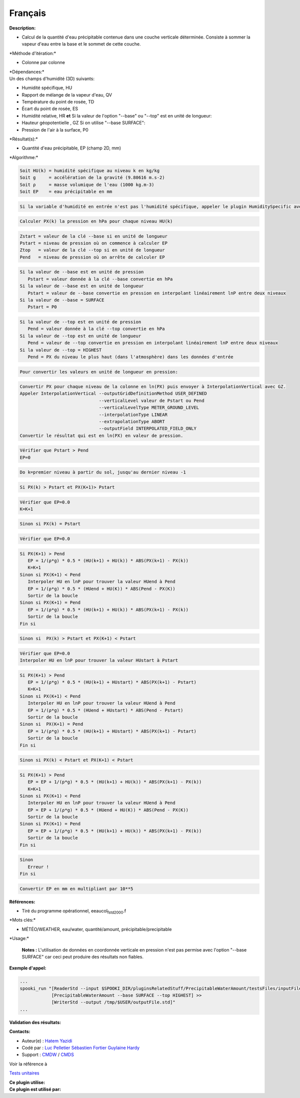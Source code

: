 Français
--------

**Description:**

-  Calcul de la quantité d'eau précipitable contenue dans une couche
   verticale déterminée. Consiste à sommer la vapeur d'eau entre la base
   et le sommet de cette couche.

\*Méthode d'itération:\*

-  Colonne par colonne

| \*Dépendances:\*
| Un des champs d'humidité (3D) suivants:

-  Humidité spécifique, HU
-  Rapport de mélange de la vapeur d'eau, QV
-  Température du point de rosée, TD
-  Écart du point de rosée, ES
-  Humidité relative, HR
   **et**
   Si la valeur de l'option "--base" ou "--top" est en unité de
   longueur:
-  Hauteur géopotentielle , GZ
   Si on utilise "--base SURFACE":
-  Pression de l'air à la surface, P0

\*Résultat(s):\*

-  Quantité d'eau précipitable, EP (champ 2D, mm)

\*Algorithme:\*

.. code:: example

    Soit HU(k) = humidité spécifique au niveau k en kg/kg
    Soit g     = accélération de la gravité (9.80616 m.s-2)
    Soit ρ     = masse volumique de l'eau (1000 kg.m-3)
    Soit EP    = eau précipitable en mm

.. code:: example

    Si la variable d'humidité en entrée n'est pas l'humidité spécifique, appeler le plugin HumiditySpecific avec les clés --iceWaterPhase BOTH --temperaturePhaseSwitch -40C

.. code:: example

    Calculer PX(k) la pression en hPa pour chaque niveau HU(k)

.. code:: example

    Zstart = valeur de la clé --base si en unité de longueur
    Pstart = niveau de pression où on commence à calculer EP
    Ztop   = valeur de la clé --top si en unité de longueur
    Pend   = niveau de pression où on arrête de calculer EP

.. code:: example

    Si la valeur de --base est en unité de pression
       Pstart = valeur donnée à la clé --base convertie en hPa
    Si la valeur de --base est en unité de longueur
       Pstart = valeur de --base convertie en pression en interpolant linéairement lnP entre deux niveaux
    Si la valeur de --base = SURFACE
       Pstart = P0

.. code:: example

    Si la valeur de --top est en unité de pression
       Pend = valeur donnée à la clé --top convertie en hPa
    Si la valeur de --top est en unité de longueur
       Pend = valeur de --top convertie en pression en interpolant linéairement lnP entre deux niveaux
    Si la valeur de --top = HIGHEST
       Pend = PX du niveau le plus haut (dans l'atmosphère) dans les données d'entrée

.. code:: example

    Pour convertir les valeurs en unité de longueur en pression:

.. code:: example

    Convertir PX pour chaque niveau de la colonne en ln(PX) puis envoyer à InterpolationVertical avec GZ.
    Appeler InterpolationVertical --outputGridDefinitionMethod USER_DEFINED
                                  --verticalLevel valeur de Pstart ou Pend
                                  --verticalLevelType METER_GROUND_LEVEL
                                  --interpolationType LINEAR
                                  --extrapolationType ABORT
                                  --outputField INTERPOLATED_FIELD_ONLY
    Convertir le résultat qui est en ln(PX) en valeur de pression.

.. code:: example

    Vérifier que Pstart > Pend
    EP=0

.. code:: example

    Do k=premier niveau à partir du sol, jusqu'au dernier niveau -1

.. code:: example

    Si PX(k) > Pstart et PX(K+1)> Pstart

.. code:: example

    Vérifier que EP=0.0
    K=K+1

.. code:: example

    Sinon si PX(k) = Pstart

.. code:: example

    Vérifier que EP=0.0

.. code:: example

    Si PX(K+1) > Pend
       EP = 1/(ρ*g) * 0.5 * (HU(k+1) + HU(k)) * ABS(PX(k+1) - PX(k))
       K=K+1
    Sinon si PX(K+1) < Pend
       Interpoler HU en lnP pour trouver la valeur HUend à Pend
       EP = 1/(ρ*g) * 0.5 * (HUend + HU(K)) * ABS(Pend - PX(K))
       Sortir de la boucle
    Sinon si PX(K+1) = Pend
       EP = 1/(ρ*g) * 0.5 * (HU(k+1) + HU(k)) * ABS(PX(k+1) - PX(k))
       Sortir de la boucle
    Fin si

.. code:: example

    Sinon si  PX(k) > Pstart et PX(K+1) < Pstart

.. code:: example

    Vérifier que EP=0.0
    Interpoler HU en lnP pour trouver la valeur HUstart à Pstart

.. code:: example

    Si PX(K+1) > Pend
       EP = 1/(ρ*g) * 0.5 * (HU(k+1) + HUstart) * ABS(PX(k+1) - Pstart)
       K=K+1
    Sinon si PX(K+1) < Pend
       Interpoler HU en lnP pour trouver la valeur HUend à Pend
       EP = 1/(ρ*g) * 0.5 * (HUend + HUstart) * ABS(Pend - Pstart)
       Sortir de la boucle
    Sinon si  PX(K+1) = Pend
       EP = 1/(ρ*g) * 0.5 * (HU(k+1) + HUstart) * ABS(PX(k+1) - Pstart)
       Sortir de la boucle
    Fin si

.. code:: example

    Sinon si PX(k) < Pstart et PX(K+1) < Pstart

.. code:: example

    Si PX(K+1) > Pend
       EP = EP + 1/(p*g) * 0.5 * (HU(k+1) + HU(k)) * ABS(PX(k+1) - PX(k))
       K=K+1
    Sinon si PX(K+1) < Pend
       Interpoler HU en lnP pour trouver la valeur HUend à Pend
       EP = EP + 1/(ρ*g) * 0.5 * (HUend + HU(K)) * ABS(Pend - PX(K))
       Sortir de la boucle
    Sinon si PX(K+1) = Pend
       EP = EP + 1/(ρ*g) * 0.5 * (HU(k+1) + HU(k)) * ABS(PX(k+1) - PX(k))
       Sortir de la boucle
    Fin si

.. code:: example

    Sinon
       Erreur !
    Fin si

.. code:: example

    Convertir EP en mm en multipliant par 10**5

.. code:: example

**Références:**

-  Tiré du programme opérationnel, eeaucol\ :sub:`fstd2000`.f

\*Mots clés:\*

-  MÉTÉO/WEATHER, eau/water, quantité/amount, précipitable/precipitable

\*Usage:\*

    **Notes :**
    L'utilisation de données en coordonnée verticale en pression n'est
    pas permise avec l'option "--base SURFACE" car ceci peut produire
    des résultats non fiables.

**Exemple d'appel:**

.. code:: example

    ...
    spooki_run "[ReaderStd --input $SPOOKI_DIR/pluginsRelatedStuff/PrecipitableWaterAmount/testsFiles/inputFile.std] >>
                [PrecipitableWaterAmount --base SURFACE --top HIGHEST] >>
                [WriterStd --output /tmp/$USER/outputFile.std]"
    ...

**Validation des résultats:**

**Contacts:**

-  Auteur(e) : `Hatem
   Yazidi <https://wiki.cmc.ec.gc.ca/wiki/User:Yazidih>`__
-  Codé par : `Luc
   Pelletier <https://wiki.cmc.ec.gc.ca/wiki/User:Pelletierl>`__
   `Sébastien Fortier <https://wiki.cmc.ec.gc.ca/wiki/User:Fortiers>`__
   `Guylaine Hardy <https://wiki.cmc.ec.gc.ca/wiki/User:Hardyg>`__
-  Support : `CMDW <https://wiki.cmc.ec.gc.ca/wiki/CMDW>`__ /
   `CMDS <https://wiki.cmc.ec.gc.ca/wiki/CMDS>`__

Voir la référence à

`Tests unitaires <PrecipitableWaterAmount_8cpp.html>`__

| **Ce plugin utilise:**
| **Ce plugin est utilisé par:**

 
